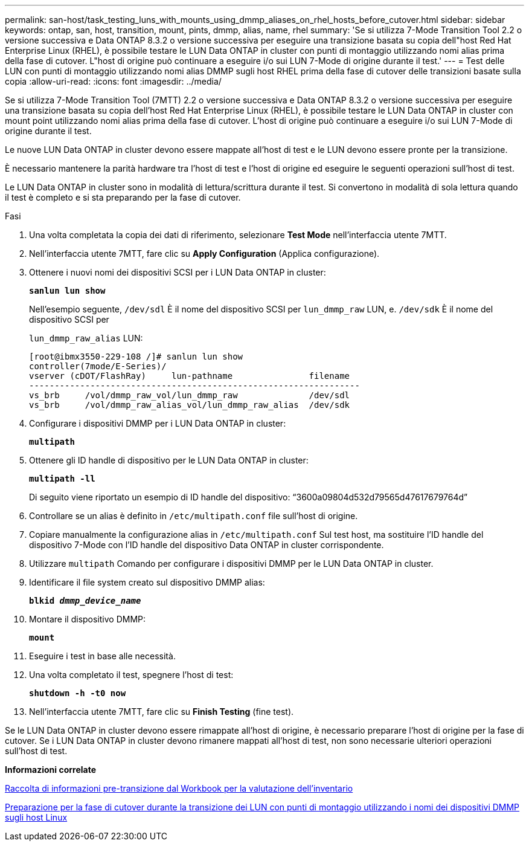 ---
permalink: san-host/task_testing_luns_with_mounts_using_dmmp_aliases_on_rhel_hosts_before_cutover.html 
sidebar: sidebar 
keywords: ontap, san, host, transition, mount, pints, dmmp, alias, name, rhel 
summary: 'Se si utilizza 7-Mode Transition Tool 2.2 o versione successiva e Data ONTAP 8.3.2 o versione successiva per eseguire una transizione basata su copia dell"host Red Hat Enterprise Linux (RHEL), è possibile testare le LUN Data ONTAP in cluster con punti di montaggio utilizzando nomi alias prima della fase di cutover. L"host di origine può continuare a eseguire i/o sui LUN 7-Mode di origine durante il test.' 
---
= Test delle LUN con punti di montaggio utilizzando nomi alias DMMP sugli host RHEL prima della fase di cutover delle transizioni basate sulla copia
:allow-uri-read: 
:icons: font
:imagesdir: ../media/


[role="lead"]
Se si utilizza 7-Mode Transition Tool (7MTT) 2.2 o versione successiva e Data ONTAP 8.3.2 o versione successiva per eseguire una transizione basata su copia dell'host Red Hat Enterprise Linux (RHEL), è possibile testare le LUN Data ONTAP in cluster con mount point utilizzando nomi alias prima della fase di cutover. L'host di origine può continuare a eseguire i/o sui LUN 7-Mode di origine durante il test.

Le nuove LUN Data ONTAP in cluster devono essere mappate all'host di test e le LUN devono essere pronte per la transizione.

È necessario mantenere la parità hardware tra l'host di test e l'host di origine ed eseguire le seguenti operazioni sull'host di test.

Le LUN Data ONTAP in cluster sono in modalità di lettura/scrittura durante il test. Si convertono in modalità di sola lettura quando il test è completo e si sta preparando per la fase di cutover.

.Fasi
. Una volta completata la copia dei dati di riferimento, selezionare *Test Mode* nell'interfaccia utente 7MTT.
. Nell'interfaccia utente 7MTT, fare clic su *Apply Configuration* (Applica configurazione).
. Ottenere i nuovi nomi dei dispositivi SCSI per i LUN Data ONTAP in cluster:
+
`*sanlun lun show*`

+
Nell'esempio seguente, `/dev/sdl` È il nome del dispositivo SCSI per `lun_dmmp_raw` LUN, e. `/dev/sdk` È il nome del dispositivo SCSI per

+
`lun_dmmp_raw_alias` LUN:

+
[listing]
----
[root@ibmx3550-229-108 /]# sanlun lun show
controller(7mode/E-Series)/
vserver (cDOT/FlashRay)     lun-pathname               filename
-----------------------------------------------------------------
vs_brb     /vol/dmmp_raw_vol/lun_dmmp_raw              /dev/sdl
vs_brb     /vol/dmmp_raw_alias_vol/lun_dmmp_raw_alias  /dev/sdk
----
. Configurare i dispositivi DMMP per i LUN Data ONTAP in cluster:
+
`*multipath*`

. Ottenere gli ID handle di dispositivo per le LUN Data ONTAP in cluster:
+
`*multipath -ll*`

+
Di seguito viene riportato un esempio di ID handle del dispositivo: "`3600a09804d532d79565d47617679764d`"

. Controllare se un alias è definito in `/etc/multipath.conf` file sull'host di origine.
. Copiare manualmente la configurazione alias in `/etc/multipath.conf` Sul test host, ma sostituire l'ID handle del dispositivo 7-Mode con l'ID handle del dispositivo Data ONTAP in cluster corrispondente.
. Utilizzare `multipath` Comando per configurare i dispositivi DMMP per le LUN Data ONTAP in cluster.
. Identificare il file system creato sul dispositivo DMMP alias:
+
`*blkid _dmmp_device_name_*`

. Montare il dispositivo DMMP:
+
`*mount*`

. Eseguire i test in base alle necessità.
. Una volta completato il test, spegnere l'host di test:
+
`*shutdown -h -t0 now*`

. Nell'interfaccia utente 7MTT, fare clic su *Finish Testing* (fine test).


Se le LUN Data ONTAP in cluster devono essere rimappate all'host di origine, è necessario preparare l'host di origine per la fase di cutover. Se i LUN Data ONTAP in cluster devono rimanere mappati all'host di test, non sono necessarie ulteriori operazioni sull'host di test.

*Informazioni correlate*

xref:task_gathering_pretransition_information_from_inventory_assessment_workbook.adoc[Raccolta di informazioni pre-transizione dal Workbook per la valutazione dell'inventario]

xref:task_preparing_for_cutover_when_transitioning_luns_with_mounts_using_dmmp_aliases_on_linux_hosts.adoc[Preparazione per la fase di cutover durante la transizione dei LUN con punti di montaggio utilizzando i nomi dei dispositivi DMMP sugli host Linux]
